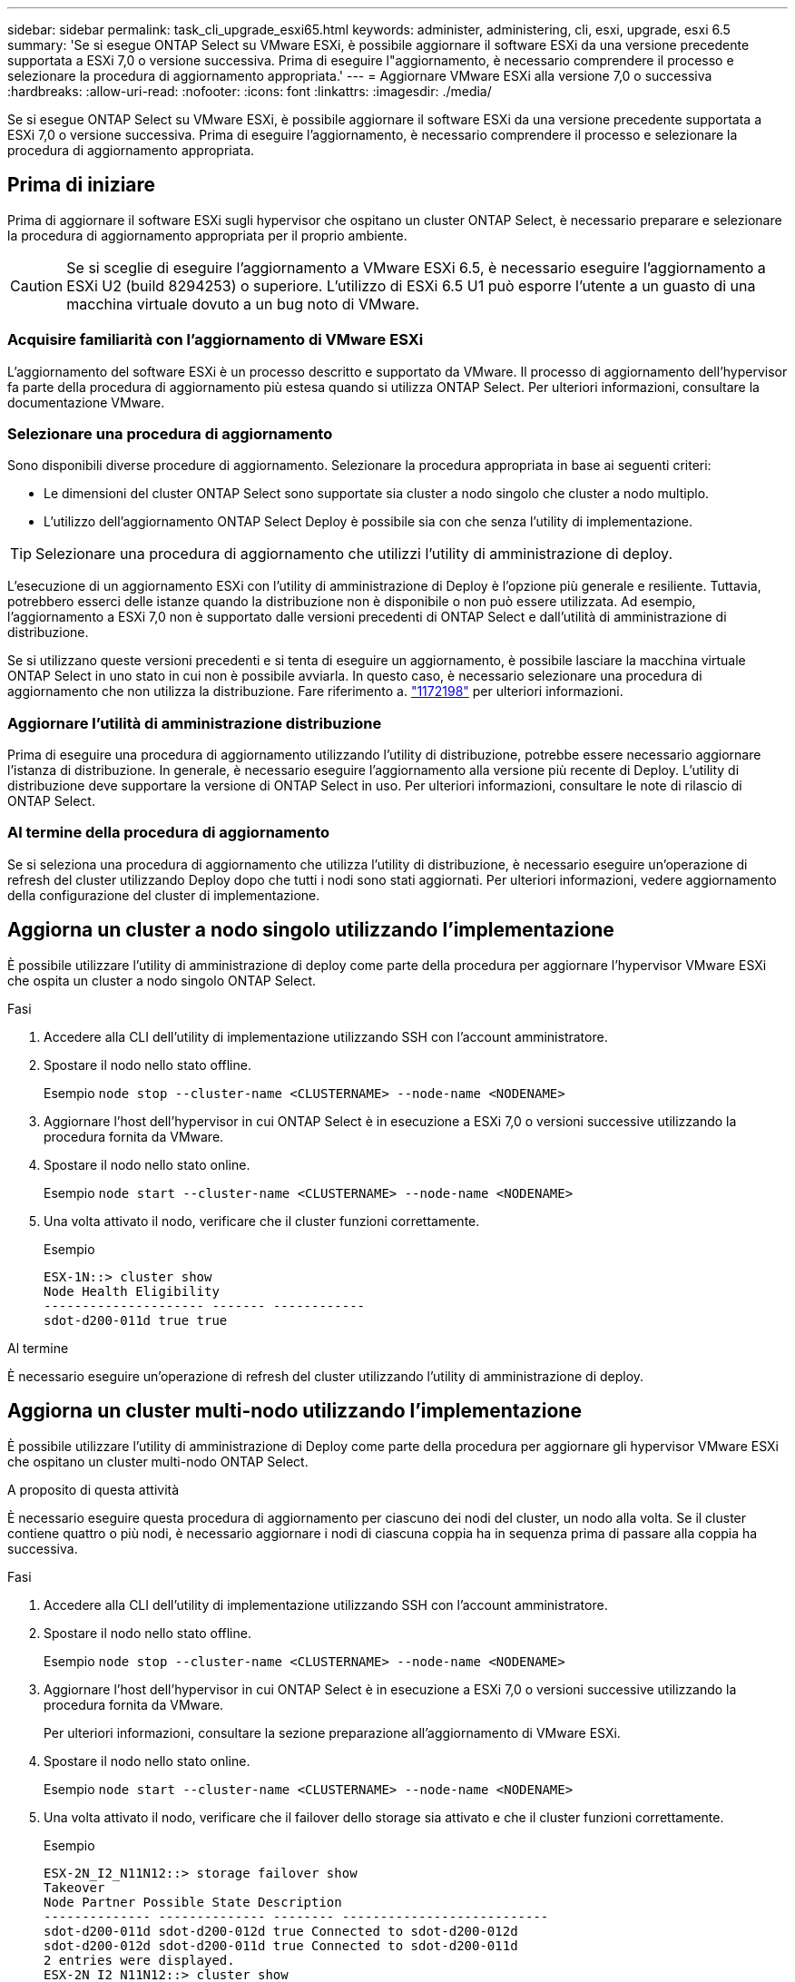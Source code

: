 ---
sidebar: sidebar 
permalink: task_cli_upgrade_esxi65.html 
keywords: administer, administering, cli, esxi, upgrade, esxi 6.5 
summary: 'Se si esegue ONTAP Select su VMware ESXi, è possibile aggiornare il software ESXi da una versione precedente supportata a ESXi 7,0 o versione successiva. Prima di eseguire l"aggiornamento, è necessario comprendere il processo e selezionare la procedura di aggiornamento appropriata.' 
---
= Aggiornare VMware ESXi alla versione 7,0 o successiva
:hardbreaks:
:allow-uri-read: 
:nofooter: 
:icons: font
:linkattrs: 
:imagesdir: ./media/


[role="lead"]
Se si esegue ONTAP Select su VMware ESXi, è possibile aggiornare il software ESXi da una versione precedente supportata a ESXi 7,0 o versione successiva. Prima di eseguire l'aggiornamento, è necessario comprendere il processo e selezionare la procedura di aggiornamento appropriata.



== Prima di iniziare

Prima di aggiornare il software ESXi sugli hypervisor che ospitano un cluster ONTAP Select, è necessario preparare e selezionare la procedura di aggiornamento appropriata per il proprio ambiente.


CAUTION: Se si sceglie di eseguire l'aggiornamento a VMware ESXi 6.5, è necessario eseguire l'aggiornamento a ESXi U2 (build 8294253) o superiore. L'utilizzo di ESXi 6.5 U1 può esporre l'utente a un guasto di una macchina virtuale dovuto a un bug noto di VMware.



=== Acquisire familiarità con l'aggiornamento di VMware ESXi

L'aggiornamento del software ESXi è un processo descritto e supportato da VMware. Il processo di aggiornamento dell'hypervisor fa parte della procedura di aggiornamento più estesa quando si utilizza ONTAP Select. Per ulteriori informazioni, consultare la documentazione VMware.



=== Selezionare una procedura di aggiornamento

Sono disponibili diverse procedure di aggiornamento. Selezionare la procedura appropriata in base ai seguenti criteri:

* Le dimensioni del cluster ONTAP Select sono supportate sia cluster a nodo singolo che cluster a nodo multiplo.
* L'utilizzo dell'aggiornamento ONTAP Select Deploy è possibile sia con che senza l'utility di implementazione.



TIP: Selezionare una procedura di aggiornamento che utilizzi l'utility di amministrazione di deploy.

L'esecuzione di un aggiornamento ESXi con l'utility di amministrazione di Deploy è l'opzione più generale e resiliente. Tuttavia, potrebbero esserci delle istanze quando la distribuzione non è disponibile o non può essere utilizzata. Ad esempio, l'aggiornamento a ESXi 7,0 non è supportato dalle versioni precedenti di ONTAP Select e dall'utilità di amministrazione di distribuzione.

Se si utilizzano queste versioni precedenti e si tenta di eseguire un aggiornamento, è possibile lasciare la macchina virtuale ONTAP Select in uno stato in cui non è possibile avviarla. In questo caso, è necessario selezionare una procedura di aggiornamento che non utilizza la distribuzione. Fare riferimento a. link:https://mysupport.netapp.com/site/bugs-online/product/ONTAPSELECT/BURT/1172198["1172198"^] per ulteriori informazioni.



=== Aggiornare l'utilità di amministrazione distribuzione

Prima di eseguire una procedura di aggiornamento utilizzando l'utility di distribuzione, potrebbe essere necessario aggiornare l'istanza di distribuzione. In generale, è necessario eseguire l'aggiornamento alla versione più recente di Deploy. L'utility di distribuzione deve supportare la versione di ONTAP Select in uso. Per ulteriori informazioni, consultare le note di rilascio di ONTAP Select.



=== Al termine della procedura di aggiornamento

Se si seleziona una procedura di aggiornamento che utilizza l'utility di distribuzione, è necessario eseguire un'operazione di refresh del cluster utilizzando Deploy dopo che tutti i nodi sono stati aggiornati. Per ulteriori informazioni, vedere aggiornamento della configurazione del cluster di implementazione.



== Aggiorna un cluster a nodo singolo utilizzando l'implementazione

È possibile utilizzare l'utility di amministrazione di deploy come parte della procedura per aggiornare l'hypervisor VMware ESXi che ospita un cluster a nodo singolo ONTAP Select.

.Fasi
. Accedere alla CLI dell'utility di implementazione utilizzando SSH con l'account amministratore.
. Spostare il nodo nello stato offline.
+
Esempio
`node stop --cluster-name <CLUSTERNAME> --node-name <NODENAME>`

. Aggiornare l'host dell'hypervisor in cui ONTAP Select è in esecuzione a ESXi 7,0 o versioni successive utilizzando la procedura fornita da VMware.
. Spostare il nodo nello stato online.
+
Esempio
`node start --cluster-name <CLUSTERNAME> --node-name <NODENAME>`

. Una volta attivato il nodo, verificare che il cluster funzioni correttamente.
+
Esempio

+
....
ESX-1N::> cluster show
Node Health Eligibility
--------------------- ------- ------------
sdot-d200-011d true true
....


.Al termine
È necessario eseguire un'operazione di refresh del cluster utilizzando l'utility di amministrazione di deploy.



== Aggiorna un cluster multi-nodo utilizzando l'implementazione

È possibile utilizzare l'utility di amministrazione di Deploy come parte della procedura per aggiornare gli hypervisor VMware ESXi che ospitano un cluster multi-nodo ONTAP Select.

.A proposito di questa attività
È necessario eseguire questa procedura di aggiornamento per ciascuno dei nodi del cluster, un nodo alla volta. Se il cluster contiene quattro o più nodi, è necessario aggiornare i nodi di ciascuna coppia ha in sequenza prima di passare alla coppia ha successiva.

.Fasi
. Accedere alla CLI dell'utility di implementazione utilizzando SSH con l'account amministratore.
. Spostare il nodo nello stato offline.
+
Esempio
`node stop --cluster-name <CLUSTERNAME> --node-name <NODENAME>`

. Aggiornare l'host dell'hypervisor in cui ONTAP Select è in esecuzione a ESXi 7,0 o versioni successive utilizzando la procedura fornita da VMware.
+
Per ulteriori informazioni, consultare la sezione preparazione all'aggiornamento di VMware ESXi.

. Spostare il nodo nello stato online.
+
Esempio
`node start --cluster-name <CLUSTERNAME> --node-name <NODENAME>`

. Una volta attivato il nodo, verificare che il failover dello storage sia attivato e che il cluster funzioni correttamente.
+
Esempio

+
....
ESX-2N_I2_N11N12::> storage failover show
Takeover
Node Partner Possible State Description
-------------- -------------- -------- ---------------------------
sdot-d200-011d sdot-d200-012d true Connected to sdot-d200-012d
sdot-d200-012d sdot-d200-011d true Connected to sdot-d200-011d
2 entries were displayed.
ESX-2N_I2_N11N12::> cluster show
Node Health Eligibility
--------------------- ------- ------------
sdot-d200-011d true true
sdot-d200-012d true true
2 entries were displayed.
....


.Al termine
È necessario eseguire la procedura di aggiornamento per ciascun host utilizzato nel cluster ONTAP Select. Una volta aggiornati tutti gli host ESXi, è necessario eseguire un'operazione di aggiornamento del cluster utilizzando l'utility di amministrazione di deploy.



== Aggiorna un cluster a nodo singolo senza eseguire l'implementazione

È possibile aggiornare l'hypervisor VMware ESXi che ospita un cluster a nodo singolo ONTAP Select senza utilizzare l'utility di amministrazione Deploy.

.Fasi
. Accedere all'interfaccia della riga di comando di ONTAP e arrestare il nodo.
. Utilizzando VMware vSphere, verificare che la macchina virtuale ONTAP Select sia spenta.
. Aggiornare l'host dell'hypervisor in cui ONTAP Select è in esecuzione a ESXi 7,0 o versioni successive utilizzando la procedura fornita da VMware.
+
Per ulteriori informazioni, consultare la sezione preparazione all'aggiornamento di VMware ESXi.

. Utilizzando VMware vSphere, accedere a vCenter ed effettuare le seguenti operazioni:
+
.. Aggiungere un disco floppy alla macchina virtuale ONTAP Select.
.. Accendere la macchina virtuale ONTAP Select.
.. Accedere all'interfaccia utente di ONTAP utilizzando SSH con l'account amministratore.


. Una volta attivato il nodo, verificare che il cluster funzioni correttamente.
+
Esempio



....
ESX-1N::> cluster show
Node Health Eligibility
--------------------- ------- ------------
sdot-d200-011d true true
....
.Al termine
È necessario eseguire un'operazione di refresh del cluster utilizzando l'utility di amministrazione di deploy.



== Aggiorna un cluster multi-nodo senza eseguire l'implementazione

È possibile aggiornare gli hypervisor VMware ESXi che ospitano un cluster multi-nodo ONTAP Select senza utilizzare l'utility di amministrazione Deploy.

.A proposito di questa attività
È necessario eseguire questa procedura di aggiornamento per ciascuno dei nodi del cluster, un nodo alla volta. Se il cluster contiene quattro o più nodi, è necessario aggiornare i nodi di ciascuna coppia ha in sequenza prima di passare alla coppia ha successiva.

.Fasi
. Accedere all'interfaccia della riga di comando di ONTAP e arrestare il nodo.
. Utilizzando VMware vSphere, verificare che la macchina virtuale ONTAP Select sia spenta.
. Aggiornare l'host dell'hypervisor in cui ONTAP Select è in esecuzione a ESXi 7,0 o versioni successive utilizzando la procedura fornita da VMware.
. Utilizzando VMware vSphere, accedere a vCenter ed effettuare le seguenti operazioni:
+
.. Aggiungere un disco floppy alla macchina virtuale ONTAP Select.
.. Accendere la macchina virtuale ONTAP Select.
.. Accedere all'interfaccia utente di ONTAP utilizzando SSH con l'account amministratore.


. Una volta attivato il nodo, verificare che il failover dello storage sia attivato e che il cluster funzioni correttamente.
+
Esempio

+
....
ESX-2N_I2_N11N12::> storage failover show
Takeover
Node Partner Possible State Description
-------------- -------------- -------- ---------------------------
sdot-d200-011d sdot-d200-012d true Connected to sdot-d200-012d
sdot-d200-012d sdot-d200-011d true Connected to sdot-d200-011d
2 entries were displayed.
ESX-2N_I2_N11N12::> cluster show
Node Health Eligibility
--------------------- ------- ------------
sdot-d200-011d true true
sdot-d200-012d true true
2 entries were displayed.
....


.Al termine
È necessario eseguire la procedura di aggiornamento per ciascun host utilizzato nel cluster ONTAP Select.
